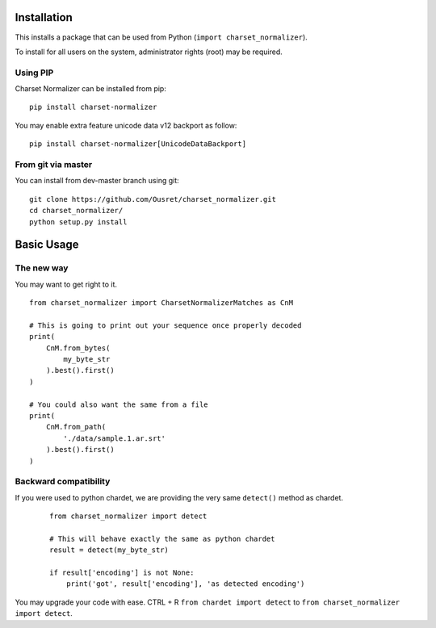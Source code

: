 Installation
============

This installs a package that can be used from Python (``import charset_normalizer``).

To install for all users on the system, administrator rights (root) may be required.

Using PIP
---------
Charset Normalizer can be installed from pip::

    pip install charset-normalizer

You may enable extra feature unicode data v12 backport as follow::

    pip install charset-normalizer[UnicodeDataBackport]

From git via master
-----------------------
You can install from dev-master branch using git::

    git clone https://github.com/Ousret/charset_normalizer.git
    cd charset_normalizer/
    python setup.py install

Basic Usage
===========

The new way
-----------

You may want to get right to it. ::

    from charset_normalizer import CharsetNormalizerMatches as CnM

    # This is going to print out your sequence once properly decoded
    print(
        CnM.from_bytes(
            my_byte_str
        ).best().first()
    )

    # You could also want the same from a file
    print(
        CnM.from_path(
            './data/sample.1.ar.srt'
        ).best().first()
    )


Backward compatibility
----------------------

If you were used to python chardet, we are providing the very same ``detect()`` method as chardet.

 ::

    from charset_normalizer import detect

    # This will behave exactly the same as python chardet
    result = detect(my_byte_str)

    if result['encoding'] is not None:
        print('got', result['encoding'], 'as detected encoding')


You may upgrade your code with ease.
CTRL + R ``from chardet import detect`` to ``from charset_normalizer import detect``.
